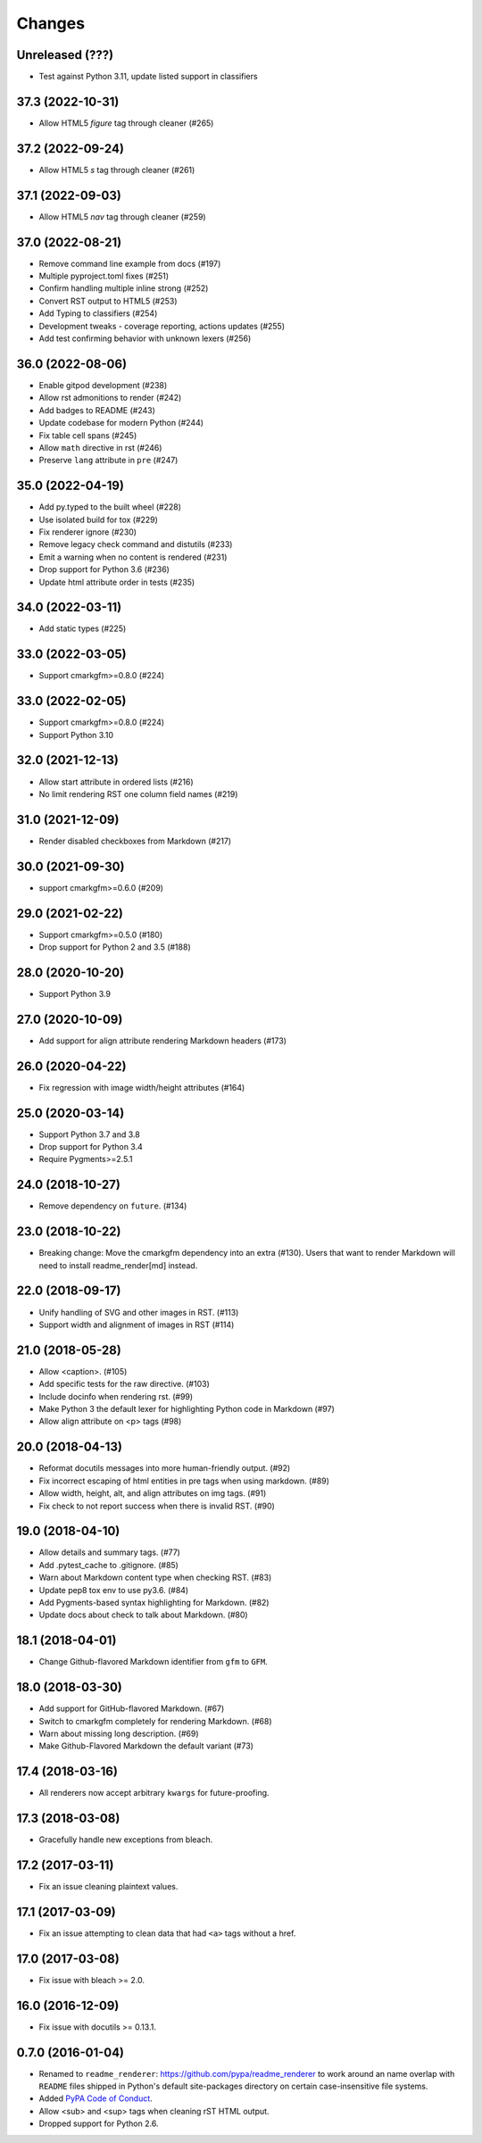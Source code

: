 Changes
=======

Unreleased  (???)
-----------------

* Test against Python 3.11, update listed support in classifiers

37.3 (2022-10-31)
-----------------

* Allow HTML5 `figure` tag through cleaner (#265)

37.2 (2022-09-24)
-----------------

* Allow HTML5 `s` tag through cleaner (#261)

37.1 (2022-09-03)
-----------------

* Allow HTML5 `nav` tag through cleaner (#259)

37.0 (2022-08-21)
-----------------

* Remove command line example from docs (#197)
* Multiple pyproject.toml fixes (#251)
* Confirm handling multiple inline strong (#252)
* Convert RST output to HTML5 (#253)
* Add Typing to classifiers (#254)
* Development tweaks - coverage reporting, actions updates (#255)
* Add test confirming behavior with unknown lexers (#256)

36.0 (2022-08-06)
-----------------

* Enable gitpod development (#238)
* Allow rst admonitions to render (#242)
* Add badges to README (#243)
* Update codebase for modern Python (#244)
* Fix table cell spans (#245)
* Allow ``math`` directive in rst (#246)
* Preserve ``lang`` attribute in ``pre`` (#247)

35.0 (2022-04-19)
-----------------

* Add py.typed to the built wheel (#228)
* Use isolated build for tox (#229)
* Fix renderer ignore (#230)
* Remove legacy check command and distutils (#233)
* Emit a warning when no content is rendered (#231)
* Drop support for Python 3.6 (#236)
* Update html attribute order in tests (#235)

34.0 (2022-03-11)
-----------------

* Add static types (#225)

33.0 (2022-03-05)
-----------------

* Support cmarkgfm>=0.8.0 (#224)

33.0 (2022-02-05)
-----------------

* Support cmarkgfm>=0.8.0 (#224)
* Support Python 3.10

32.0 (2021-12-13)
-----------------

* Allow start attribute in ordered lists (#216)
* No limit rendering RST one column field names (#219)

31.0 (2021-12-09)
-----------------

* Render disabled checkboxes from Markdown (#217)

30.0 (2021-09-30)
-----------------

* support cmarkgfm>=0.6.0 (#209)

29.0 (2021-02-22)
-----------------

* Support cmarkgfm>=0.5.0 (#180)
* Drop support for Python 2 and 3.5 (#188)

28.0 (2020-10-20)
-----------------

* Support Python 3.9

27.0 (2020-10-09)
-----------------

* Add support for align attribute rendering Markdown headers (#173)

26.0 (2020-04-22)
-----------------

* Fix regression with image width/height attributes (#164)


25.0 (2020-03-14)
-----------------

* Support Python 3.7 and 3.8
* Drop support for Python 3.4
* Require Pygments>=2.5.1


24.0 (2018-10-27)
-----------------

* Remove dependency on ``future``. (#134)


23.0 (2018-10-22)
-----------------

* Breaking change: Move the cmarkgfm dependency into an extra (#130). Users
  that want to render Markdown will need to install readme_render[md] instead.


22.0 (2018-09-17)
-----------------

* Unify handling of SVG and other images in RST. (#113)
* Support width and alignment of images in RST (#114)


21.0 (2018-05-28)
-----------------

* Allow <caption>. (#105)
* Add specific tests for the raw directive. (#103)
* Include docinfo when rendering rst. (#99)
* Make Python 3 the default lexer for highlighting Python code in Markdown (#97)
* Allow align attribute on <p> tags (#98)


20.0 (2018-04-13)
-----------------

* Reformat docutils messages into more human-friendly output. (#92)
* Fix incorrect escaping of html entities in pre tags when using markdown. (#89)
* Allow width, height, alt, and align attributes on img tags. (#91)
* Fix check to not report success when there is invalid RST. (#90)


19.0 (2018-04-10)
-----------------

* Allow details and summary tags. (#77)
* Add .pytest_cache to .gitignore. (#85)
* Warn about Markdown content type when checking RST. (#83)
* Update pep8 tox env to use py3.6. (#84)
* Add Pygments-based syntax highlighting for Markdown. (#82)
* Update docs about check to talk about Markdown. (#80)


18.1 (2018-04-01)
-----------------

* Change Github-flavored Markdown identifier from ``gfm`` to ``GFM``.


18.0 (2018-03-30)
-----------------

* Add support for GitHub-flavored Markdown. (#67)
* Switch to cmarkgfm completely for rendering Markdown. (#68)
* Warn about missing long description. (#69)
* Make Github-Flavored Markdown the default variant (#73)


17.4 (2018-03-16)
-----------------

* All renderers now accept arbitrary ``kwargs`` for future-proofing.


17.3 (2018-03-08)
-----------------

* Gracefully handle new exceptions from bleach.


17.2 (2017-03-11)
-----------------

* Fix an issue cleaning plaintext values.


17.1 (2017-03-09)
-----------------

* Fix an issue attempting to clean data that had ``<a>`` tags without a href.


17.0 (2017-03-08)
-----------------

* Fix issue with bleach >= 2.0.


16.0 (2016-12-09)
-----------------

* Fix issue with docutils >= 0.13.1.


0.7.0 (2016-01-04)
------------------

* Renamed to ``readme_renderer``: https://github.com/pypa/readme_renderer
  to work around an name overlap with ``README`` files shipped in Python's
  default site-packages directory on certain case-insensitive file systems.

* Added `PyPA Code of Conduct`_.

* Allow <sub> and <sup> tags when cleaning rST HTML output.

* Dropped support for Python 2.6.

.. _PyPA Code of Conduct: https://www.pypa.io/en/latest/code-of-conduct/
